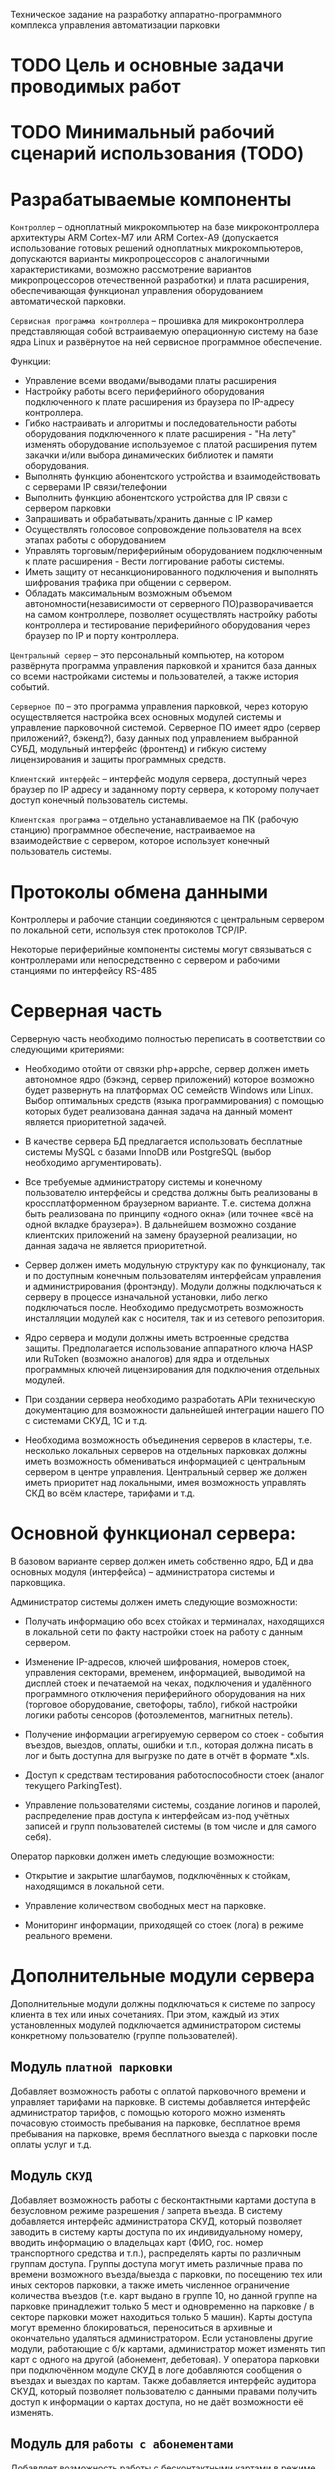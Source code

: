 Техническое задание на разработку аппаратно-программного комплекса
управления автоматизации парковки

* TODO Цель и основные задачи проводимых работ
* TODO Минимальный рабочий сценарий использования (TODO)
* Разрабатываемые компоненты

  =Контроллер= – одноплатный микрокомпьютер на базе микроконтроллера
  архитектуры ARM Cortex-M7 или ARM Cortex-А9 (допускается
  использование готовых решений одноплатных микрокомпьютеров,
  допускаются варианты микропроцессоров с аналогичными
  характеристиками, возможно рассмотрение вариантов микропроцессоров
  отечественной разработки) и плата расширения, обеспечивающая
  функционал управления оборудованием автоматической парковки.

  =Сервисная программа контроллера= – прошивка для микроконтроллера
  представляющая собой встраиваемую операционную систему на базе ядра
  Linux и развёрнутое на ней сервисное программное обеспечение.

  Функции:
  - Управление всеми вводами/выводами платы расширения
  - Настройку работы всего периферийного оборудования подключенного к
    плате расширения из браузера по IP-адресу контроллера.
  - Гибко настраивать и алгоритмы и последовательности работы
    оборудования подключенного к плате расширения - "На лету" изменять
    оборудование используемое с платой расширения путем закачки и/или
    выбора динамических библиотек и памяти оборудования.
  - Выполнять функцию абонентского устройства и взаимодействовать с
    серверами IP связи/телефонии
  - Выполнить функцию абонентского устройства для IP связи с сервером
    парковки
  - Запрашивать и обрабатывать/хранить данные с IP камер
  - Осуществлять голосовое сопровождение пользователя на всех этапах
    работы с оборудованием
  - Управлять торговым/периферийным оборудованием подключенным к плате
    расширения - Вести логгирование работы системы.
  - Иметь защиту от несанкционированного подключения и выполнять
    шифрования трафика при общении с сервером.
  - Обладать максимальным возможным объемом автономности(независимости
    от серверного ПО)разворачивается на самом контроллере, позволяет
    осуществлять настройку работы контроллера и тестирование
    периферийного оборудования через браузер по IP и порту контроллера.

  =Центральный сервер= – это персональный компьютер, на котором
  развёрнута программа управления парковкой и хранится база данных со
  всеми настройками системы и пользователей, а также история событий.

  =Серверное ПО= – это программа управления парковкой, через которую
  осуществляется настройка всех основных модулей системы и управление
  парковочной системой. Серверное ПО имеет ядро (сервер приложений?,
  бэкенд?), базу данных под управлением выбранной СУБД, модульный
  интерфейс (фронтенд) и гибкую систему лицензирования и защиты
  программных средств.

  =Клиентский интерфейс= – интерфейс модуля сервера, доступный через
  браузер по IP адресу и заданному порту сервера, к которому получает
  доступ конечный пользователь системы.

  =Клиентская программа= – отдельно устанавливаемое на ПК (рабочую
  станцию) программное обеспечение, настраиваемое на взаимодействие с
  сервером, которое использует конечный пользователь системы.

* Протоколы обмена данными

  Контроллеры и рабочие станции соединяются с центральным сервером по
  локальной сети, используя стек протоколов TCP/IP.

  Некоторые периферийные компоненты системы могут связываться с
  контроллерами или непосредственно с сервером и рабочими станциями по
  интерфейсу RS-485

* Серверная часть

  Серверную часть необходимо полностью переписать в соответствии со
  следующими критериями:

  - Необходимо отойти от связки php+appche, сервер должен иметь
    автономное ядро (бэкэнд, сервер приложений) которое возможно будет
    развернуть на платформах ОС семейств Windows или Linux. Выбор
    оптимальных средств (языка программирования) с помощью которых
    будет реализована данная задача на данный момент является
    приоритетной задачей.

  - В качестве сервера БД предлагается использовать бесплатные системы
    MySQL с базами InnoDB или PostgreSQL (выбор необходимо
    аргументировать).

  - Все требуемые администратору системы и конечному пользователю
    интерфейсы и средства должны быть реализованы в кроссплатформенном
    браузерном варианте. Т.е. система должна быть реализована по
    принципу «одного окна» (или точнее «всё на одной вкладке
    браузера»). В дальнейшем возможно создание клиентских приложений на
    замену браузерной реализации, но данная задача не является
    приоритетной.

  - Сервер должен иметь модульную структуру как по функционалу, так и
    по доступным конечным пользователям интерфейсам управления и
    администрирования (фронтэнду). Модули должны подключаться к серверу
    в процессе изначальной установки, либо легко подключаться
    после. Необходимо предусмотреть возможность инсталляции модулей как
    с носителя, так и из сетевого репозитория.

  - Ядро сервера и модули должны иметь встроенные средства
    защиты. Предполагается использование аппаратного ключа HASP или
    RuToken (возможно аналогов) для ядра и отдельных программных ключей
    лицензирования для подключения отдельных модулей.

  - При создании сервера необходимо разработать APIи техническую
    документацию для возможности дальнейшей интеграции нашего ПО с
    системами СКУД, 1С и т.д.

  - Необходима возможность объединения серверов в кластеры,
    т.е. несколько локальных серверов на отдельных парковках должны
    иметь возможность обмениваться информацией с центральным сервером в
    центре управления. Центральный сервер же должен иметь приоритет над
    локальными, имея возможность управлять СКД во всём кластере,
    тарифами и т.д.

* Основной функционал сервера:

  В базовом варианте сервер должен иметь собственно ядро, БД и два
  основных модуля (интерфейса) – администратора системы и парковщика.

  Администратор системы должен иметь следующие возможности:

  - Получать информацию обо всех стойках и терминалах, находящихся в
    локальной сети по факту настройки стоек на работу с данным сервером.

  - Изменение IP-адресов, ключей шифрования, номеров стоек, управления
    секторами, временем, информацией, выводимой на дисплей стоек и
    печатаемой на чеках, подключения и удалённого программного
    отключения периферийного оборудования на них (торговое
    оборудование, светофоры, табло), гибкой настройки логики работы
    сенсоров (фотоэлементов, магнитных петель).

  - Получение информации агрегируемую сервером со стоек - события
    въездов, выездов, оплаты, ошибки и т.п., которая должна писать в лог
    и быть доступна для выгрузке по дате в отчёт в формате *.xls.

  - Доступ к средствам тестирования работоспособности стоек (аналог
    текущего ParkingTest).

  - Управление пользователями системы, создание логинов и паролей,
    распределение прав доступа к интерфейсам из-под учётных записей и
    групп пользователей системы (в том числе и для самого себя).

  Оператор парковки должен иметь следующие возможности:

  - Открытие и закрытие шлагбаумов, подключённых к стойкам, находящимся
    в локальной сети.

  - Управление количеством свободных мест на парковке.

  - Мониторинг информации, приходящей со стоек (лога) в режиме
    реального времени.

* Дополнительные модули сервера

  Дополнительные модули должны подключаться к системе по запросу
  клиента в тех или иных сочетаниях. При этом, каждый из этих
  установленных модулей подключается администратором системы
  конкретному пользователю (группе пользователей).

** Модуль =платной парковки=

   Добавляет возможность работы с оплатой парковочного времени и
   управляет тарифами на парковке. В системы добавляется интерфейс
   администратор тарифов, с помощью которого можно изменять почасовую
   стоимость пребывания на парковке, бесплатное время пребывания на
   парковке, время бесплатного выезда с парковки после оплаты услуг и
   т.д.

** Модуль =СКУД=

   Добавляет возможность работы с бесконтактными картами
   доступа в безусловном режиме разрешения / запрета въезда. В систему
   добавляется интерфейс администратора СКУД, который позволяет
   заводить в систему карты доступа по их индивидуальному номеру,
   вводить информацию о владельцах карт (ФИО, гос. номер транспортного
   средства и т.п.), распределять карты по различным группам
   доступа. Группы доступа могут иметь различные права по времени
   возможного въезда/выезда с парковки, по посещению тех или иных
   секторов парковки, а также иметь численное ограничение количества
   въездов (т.е. карт выдано в группе 10, но данной группе на парковке
   принадлежит только 5 мест и одновременно на парковке / в секторе
   парковки может находиться только 5 машин). Карты доступа могут
   временно блокироваться, переноситься в архивные и окончательно
   удаляться администратором. Если установлены другие модули,
   работающие с б/к картами, администратор может изменять тип карт с
   одного на другой (абонемент, дебетовая). У оператора парковки при
   подключённом модуле СКУД в логе добавляются сообщения о въездах и
   выездах по картам. Также добавляется интерфейс аудитора СКУД,
   который позволяет пользователю с данными правами получить доступ к
   информации о картах доступа, но не даёт возможности её изменять.

** Модуль для =работы с абонементами=

   Добавляет возможность работы с бесконтактными картами в режиме
   оплаты услуг парковки владельцем карты на заданный срок –
   т.е. оплата на фиксированную сумму производится один раз в
   установленный срок. В систему добавляется интерфейс администратора
   абонементных карт,позволяющий заводить в систему абонементные карты
   по их индивидуальному номеру, вводить информацию о владельцах карт
   (ФИО, гос. номер транспортного средства, номер договора на
   предоставление услуг и т.п.), распределять карты по различным
   группам доступа и тарифными группам. Группы доступа используются те
   же, что и в модуле СКУД. Абонементные карты могут временно
   блокироваться, переноситься в архивные и окончательно удаляться
   администратором. Если установлены другие модули, работающие с б/к
   картами, администратор может изменять тип карт с одного на другой
   (СКУД, дебетовая).В интерфейс администратора тарифов добавляется
   возможность работы с тарифными группами, сроками и стоимостью
   оплаты для абонементов.У оператора парковки, при подключённом
   модуле работы с абонементами, в логе добавляются сообщения о
   въездах и выездах по картам и сроке действия карт. Также
   добавляется интерфейс аудитора абонементных карт, который позволяет
   пользователю с данными правами получить доступ к информации об
   абонементных картах исроках оплаты клиентом услуг, но не даёт
   возможности её изменять.

** Модуль для =работы по дебетовым картам=
   Добавляет возможность работы с бесконтактными картами в режиме
   оплаты услуг парковки владельцем карты по специальному тарифу –
   т.е. он кладёт деньги на карту через кассу, сумма фиксируется в
   платёжной системе парковки и далееденьги списываются с него исходя
   из времени пребывания на парковке при выездах, но по особым
   тарифам. В систему добавляется интерфейс администратора дебетовых
   карт,позволяющий заводить в систему дебетовые карты по их
   индивидуальному номеру, вводить информацию о владельцах карт (ФИО,
   гос. номер транспортного средства, номер договора на предоставление
   услуг и т.п.), распределять карты по различным группам доступа и
   тарифными группам. Группы доступа используются те же, что и в
   модуле СКУД. Дебетовые карты могут временно блокироваться,
   переноситься в архивные и окончательно удаляться
   администратором. Если установлены другие модули, работающие с б/к
   картами, администратор может изменять тип карт с одного на другой
   (СКУД, абонементная).В интерфейс администратора тарифов добавляется
   возможность работы с тарифными группами и стоимостью времени
   пребывания на парковке для дебетовых карт.У оператора парковки, при
   подключённом модуле работы с дебетовыми картами, в логе добавляются
   сообщения о въездах и выездах по картам и списанных со счёта
   средствах. Также добавляется интерфейс аудитора дебетовых карт,
   который позволяет пользователю с данными правами получить доступ к
   информации о дебетовых картах, состоянии счёта клиента и тарифном
   плане, но не даёт возможности ничего изменять.

** Модуль =акцептирования=

   Добавляет в систему возможность обнуления требующего оплаты билета
   со штриховым кодом через интерфейсную оболочку. В систему
   добавляется интерфейс акцептирования билета в котором пользователь
   может ввести в специальное поле номер билета (или считать номер
   сканером штрих-кода) и произвести либо безусловное акцептирование –
   сделать билет бесплатным для выезда навсегда изменив информацию о
   нём на сервере и выездных стойках, либо акцептирование на выезде– у
   клиента будет возможность покинуть парковку в течении бесплатного
   времени после акцептирования, либо акцептирование по тарифу –
   данному билету присваивается специальный тариф (используется список
   тарифов дебетового режима) и стоимость пребывания на парковке
   пересчитывается исходя из него. При акцептировании пользователь
   вводит комментарий, в котором пишется причина акцептирования. Вся
   информация о проведённых акцептированиях билетов (пользователь,
   номер билета, время акцептирования, сумма акцептирования) пишется в
   лог и доступна для ознакомления в интерфейсе аудитора
   акцептирования.

** Модуль =арендаторов=

   Добавляет в систему возможность обнуления требующего оплаты билета
   со штриховым кодом на кассах, стойках информации или через
   интерфейсную оболочку с помощью карты арендатора с последующим
   списанием обнулённой суммы на счёт владельца карты. В систему
   добавляется интерфейс администрирования арендаторов, в котором
   можно создавать пользователей – «арендаторов» и привязывать их
   бесконтактным картам и основным пользователям системы. Каждому
   арендатору выдаётся своя бесконтактная карта, для которой в системе
   администратором установлен режим акцептирования (режимы перечислены
   в описании модуля акцептирования, для дебетового режима
   устанавливается тариф). С помощью этой карты арендатор может
   акцептировать билет клиента, приложив сначала билет, а затем карту
   к стойке информации, кассе или введя номер билета на ПК, а затем
   приложив карту к считывателю на ПК. После этого клиент покидает
   парковку в соответствии с правилами акцептирования, а
   акцептированная сумма переводится на «овердрафтовый счёт» данного
   арендатора в системе. Все данные по этому счёту отображаются в
   интерфейсе счета арендаторов. Через этот интерфейс можно либо
   списать сумму, которую должен арендатор, либо распечатать
   фискальный чек через ККМ, подключённый к ПК, либо выгрузить форму
   счёта на оплату в банке.

** Модуль =кассира=

   Добавляет в систему возможность оплаты услуг парковки через ручную
   кассу на базе ПК к которому подключён ККМ и, опционально, денежный
   ящик и сканер штриховых кодов. В систему добавляются интерфейсы
   кассир и кассир – парковщик. В интерфейсе кассира пользователь
   может провести процедуру оплаты билета – вбить его номер (или
   считать номер сканером штрих-кода), выбрать тариф оплаты, принять
   сумму к оплает и распечатать выездной фискальный чек с суммой,
   рассчитанной системой исходя из времени и тарифа. При этом приём
   денег и выдача сдачи осуществляется непосредственно
   человеком. Кассир-парковщик имеет интерфейс оплаты совмещённый с
   интерфейсом обычного оператора парковки в котором есть возможность
   открытия и закрытия шлагбаума, доступ к логу и т.п.

** Модуль =бухгалтера=

   Добавляет в систему возможность получения
   финансовых отчётов по парковке и кассовым аппаратам (нарастающий
   итог, оборот по кассам и т.п.), а также делает возможным
   автоматическое снятие Z-отчётов, печать копий Z-отчётов, изъятие
   установленной суммы из автоматической кассы и т.д.

** Модуль =фотофиксации=

   Добавляет в систему фотографирования камерами по событию. В
   интерфейсе администратора системы добавляется функция привязки
   камеры к конкретной стойке и список событий, производимых со
   стойкой, по которым камера должна производить фотографирование. Во
   все логи, в том числе и у оператора парковки, к сообщениям о данных
   событиях прикрепляются фотографии. Также добавляются интерфейсы
   машины на парковке и аудиторфотофиксации в которых можно посмотреть
   фотографии всех машин, которые приехали на парковку и находятся на
   ней и, соответственно, приехали и уехали с парковки в установленный
   промежуток времени.

** Модуль =распознания номеров=

   Интеграция с SIP сервером VoIP связи Asterisk

** Модуль =дуплексной IP связи=

* Контроллер (требования)

   Новый контроллер парковочной системы должен быть разработан в
   соответствии со следующими критериями:

** Гибкость системы

   Плата и программное обеспечение должны быть выполнены так, чтобы
   была возможность масштабирования системы и при этом сохранения
   обратной совместимости программного обеспечения. Например, в
   определённый момент возникнет необходимость увеличить количество
   реле или COM-портов на плате, будет осуществлена доработка
   связанная с переразводкой, но при этом на новых контроллерах должно
   штатно работать и старое ПО, а на старых контроллерах работать
   новое ПО.

** Web-интерфейс для настройки контроллера

   Микроконтроллер должен иметь собственный Web-сервер для возможности
   доступа к его настройкам через локальную сеть по IP адресу и
   наличия функции перепрошивки и обновления программного обеспечения
   контроллера без физического доступа к нему.

** Обработка аудио

   Наличие модуля обработки аудио, аппаратного или возможности установки
   программного эккалайзера

** Работа с дисплеями
   монохромный 2,4строки и полноцветнный габаритами

* Неорганизованное

  Шлагбаум открывается и закрывается импульсами (длительность задается
  в настройках) до срабатывания концевиков или защиты.

  Если нет срабатывания концевиков, выполняется 3 попытки (с паузой
  0.2сек между импульсами).

  После завершения операции закрытия / открытия или при срабатывании
  защиты, выдается короткий (0.2сек) импульс стоп.

  R4 - красный светофор

  R5 - зеленый светофор


  Выход:

  Light GND - запрос арбитража проезда


  Оборудование:

  COM1 - принтер

  Card Reader - бесконтактный считыватель Wiegand

  RS485 - новое табло

  Звук

  - входы для подключения 2-х датчиков магнитной- выходы для управления
  2-мя шлагбаумами (открыть, закрыть, стоп);
  - для подключения принтера штрих кодов;
  - RS232 / USB для подключения сканера штрих кодов;
  - вход для подключения картридера бесконтактных карт;
  - RS485 / Ethernet для обеспечения связи с сервером;
  - дисплей для отображения состояния системы и информирования клиентов;
  - RS232 / USB для подключения цифровой фото/видео камеры;
  - кнопка выдачи билета;
  - буззер – для звукового сигнала;
  - светодиоды для индикации работы;
  - выход индикации несанкционированного проезда;
  - выход индикации ошибки контроллера (отсутствует связь с сервером,
  неисправность периферийного оборудования);
  - 2 резервных индикаторных выхода.
  - 2 резервных входа.
